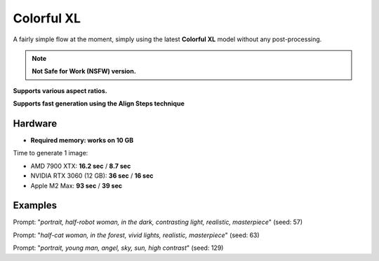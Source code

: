 .. _Colorful_XL:

Colorful XL
===========

A fairly simple flow at the moment, simply using the latest **Colorful XL** model without any post-processing.

.. note:: **Not Safe for Work (NSFW) version.**

**Supports various aspect ratios.**

**Supports fast generation using the Align Steps technique**

Hardware
""""""""

- **Required memory: works on 10 GB**

Time to generate 1 image:

- AMD 7900 XTX: **16.2 sec** / **8.7 sec**
- NVIDIA RTX 3060 (12 GB): **36 sec** / **16 sec**
- Apple M2 Max: **93 sec** / **39 sec**

Examples
""""""""

.. image:: /FlowsResults/Colorful_XL_1.png

Prompt: "*portrait, half-robot woman, in the dark, contrasting light, realistic, masterpiece*"  (seed: 57)

.. image:: /FlowsResults/Colorful_XL_2.png

Prompt: "*half-cat woman, in the forest, vivid lights, realistic, masterpiece*"  (seed: 63)

.. image:: /FlowsResults/Colorful_XL_3.png

Prompt: "*portrait, young man, angel, sky, sun, high contrast*"  (seed: 129)
